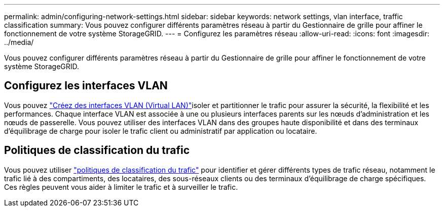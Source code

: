 ---
permalink: admin/configuring-network-settings.html 
sidebar: sidebar 
keywords: network settings, vlan interface, traffic classification 
summary: Vous pouvez configurer différents paramètres réseau à partir du Gestionnaire de grille pour affiner le fonctionnement de votre système StorageGRID. 
---
= Configurez les paramètres réseau
:allow-uri-read: 
:icons: font
:imagesdir: ../media/


[role="lead"]
Vous pouvez configurer différents paramètres réseau à partir du Gestionnaire de grille pour affiner le fonctionnement de votre système StorageGRID.



== Configurez les interfaces VLAN

Vous pouvez link:configure-vlan-interfaces.html["Créez des interfaces VLAN (Virtual LAN)"]isoler et partitionner le trafic pour assurer la sécurité, la flexibilité et les performances. Chaque interface VLAN est associée à une ou plusieurs interfaces parents sur les nœuds d'administration et les nœuds de passerelle. Vous pouvez utiliser des interfaces VLAN dans des groupes haute disponibilité et dans des terminaux d'équilibrage de charge pour isoler le trafic client ou administratif par application ou locataire.



== Politiques de classification du trafic

Vous pouvez utiliser link:managing-traffic-classification-policies.html["politiques de classification du trafic"] pour identifier et gérer différents types de trafic réseau, notamment le trafic lié à des compartiments, des locataires, des sous-réseaux clients ou des terminaux d'équilibrage de charge spécifiques. Ces règles peuvent vous aider à limiter le trafic et à surveiller le trafic.
